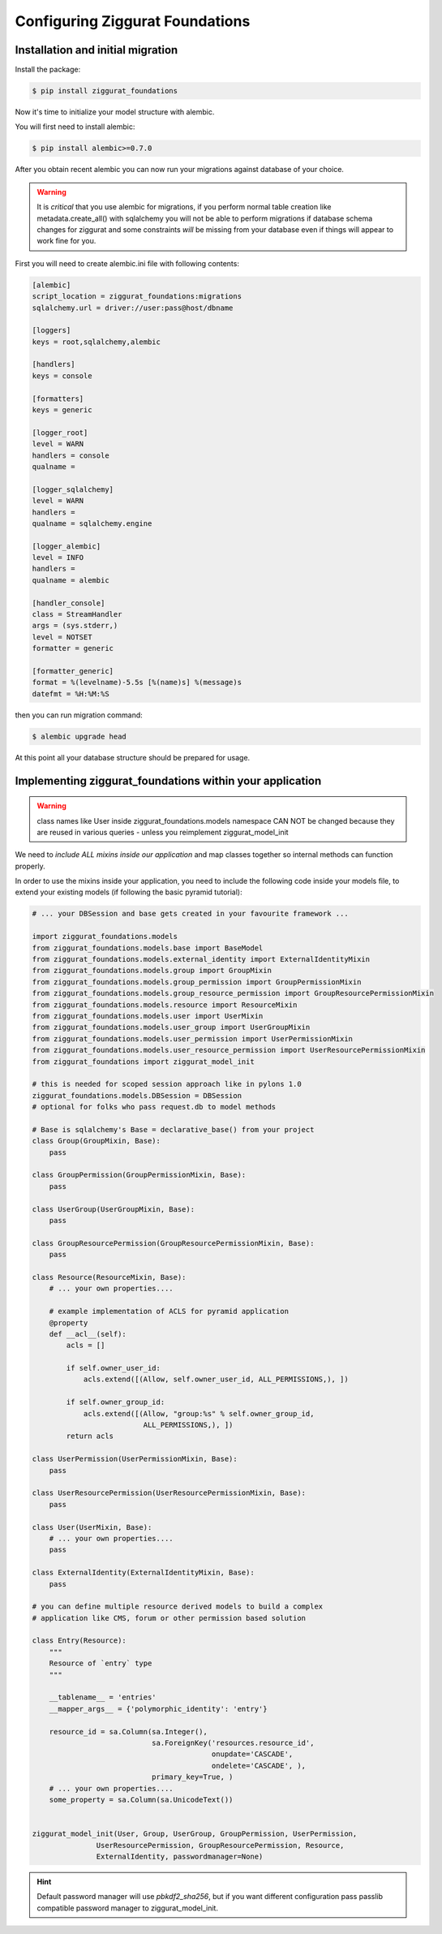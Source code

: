 ################################
Configuring Ziggurat Foundations
################################

Installation and initial migration
==================================

Install the package:

.. code-block:: bash

    $ pip install ziggurat_foundations


Now it's time to initialize your model structure with alembic.

You will first need to install alembic:

.. code-block:: bash

    $ pip install alembic>=0.7.0

After you obtain recent alembic you can now run your migrations against
database of your choice.

.. warning::

    It is *critical* that you use alembic for migrations, if you perform normal
    table creation like metadata.create_all() with sqlalchemy you will not be
    able to perform migrations if database schema changes for ziggurat and some
    constraints *will* be missing from your database even if things will appear
    to work fine for you.

First you will need to create alembic.ini file with following contents:

.. code-block:: ini

    [alembic]
    script_location = ziggurat_foundations:migrations
    sqlalchemy.url = driver://user:pass@host/dbname

    [loggers]
    keys = root,sqlalchemy,alembic

    [handlers]
    keys = console

    [formatters]
    keys = generic

    [logger_root]
    level = WARN
    handlers = console
    qualname =

    [logger_sqlalchemy]
    level = WARN
    handlers =
    qualname = sqlalchemy.engine

    [logger_alembic]
    level = INFO
    handlers =
    qualname = alembic

    [handler_console]
    class = StreamHandler
    args = (sys.stderr,)
    level = NOTSET
    formatter = generic

    [formatter_generic]
    format = %(levelname)-5.5s [%(name)s] %(message)s
    datefmt = %H:%M:%S

then you can run migration command:

.. code-block:: bash

   $ alembic upgrade head

At this point all your database structure should be prepared for usage.

Implementing ziggurat_foundations within your application
=========================================================

.. warning::

    class names like User inside ziggurat_foundations.models namespace CAN NOT be changed
    because they are reused in various queries - unless you reimplement ziggurat_model_init

We need to *include ALL mixins inside our application*
and map classes together so internal methods can function properly.

In order to use the mixins inside your application, you need to include the following code
inside your models file, to extend your existing models (if following the basic pyramid tutorial):

.. code-block:: python

    # ... your DBSession and base gets created in your favourite framework ...

    import ziggurat_foundations.models
    from ziggurat_foundations.models.base import BaseModel
    from ziggurat_foundations.models.external_identity import ExternalIdentityMixin
    from ziggurat_foundations.models.group import GroupMixin
    from ziggurat_foundations.models.group_permission import GroupPermissionMixin
    from ziggurat_foundations.models.group_resource_permission import GroupResourcePermissionMixin
    from ziggurat_foundations.models.resource import ResourceMixin
    from ziggurat_foundations.models.user import UserMixin
    from ziggurat_foundations.models.user_group import UserGroupMixin
    from ziggurat_foundations.models.user_permission import UserPermissionMixin
    from ziggurat_foundations.models.user_resource_permission import UserResourcePermissionMixin
    from ziggurat_foundations import ziggurat_model_init

    # this is needed for scoped session approach like in pylons 1.0
    ziggurat_foundations.models.DBSession = DBSession
    # optional for folks who pass request.db to model methods

    # Base is sqlalchemy's Base = declarative_base() from your project
    class Group(GroupMixin, Base):
        pass

    class GroupPermission(GroupPermissionMixin, Base):
        pass

    class UserGroup(UserGroupMixin, Base):
        pass

    class GroupResourcePermission(GroupResourcePermissionMixin, Base):
        pass

    class Resource(ResourceMixin, Base):
        # ... your own properties....

        # example implementation of ACLS for pyramid application
        @property
        def __acl__(self):
            acls = []

            if self.owner_user_id:
                acls.extend([(Allow, self.owner_user_id, ALL_PERMISSIONS,), ])

            if self.owner_group_id:
                acls.extend([(Allow, "group:%s" % self.owner_group_id,
                              ALL_PERMISSIONS,), ])
            return acls

    class UserPermission(UserPermissionMixin, Base):
        pass

    class UserResourcePermission(UserResourcePermissionMixin, Base):
        pass

    class User(UserMixin, Base):
        # ... your own properties....
        pass

    class ExternalIdentity(ExternalIdentityMixin, Base):
        pass

    # you can define multiple resource derived models to build a complex
    # application like CMS, forum or other permission based solution

    class Entry(Resource):
        """
        Resource of `entry` type
        """

        __tablename__ = 'entries'
        __mapper_args__ = {'polymorphic_identity': 'entry'}

        resource_id = sa.Column(sa.Integer(),
                                sa.ForeignKey('resources.resource_id',
                                              onupdate='CASCADE',
                                              ondelete='CASCADE', ),
                                primary_key=True, )
        # ... your own properties....
        some_property = sa.Column(sa.UnicodeText())


    ziggurat_model_init(User, Group, UserGroup, GroupPermission, UserPermission,
                   UserResourcePermission, GroupResourcePermission, Resource,
                   ExternalIdentity, passwordmanager=None)

.. hint::

    Default password manager will use `pbkdf2_sha256`, but if you want different configuration
    pass passlib compatible password manager to ziggurat_model_init.
